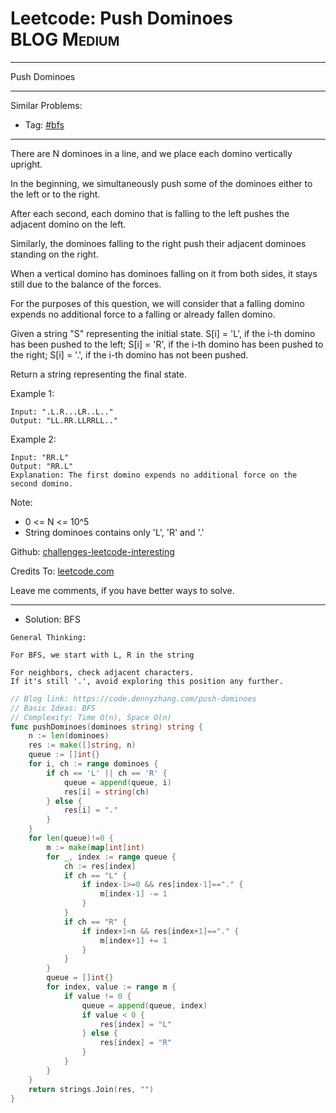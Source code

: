 * Leetcode: Push Dominoes                                       :BLOG:Medium:
#+STARTUP: showeverything
#+OPTIONS: toc:nil \n:t ^:nil creator:nil d:nil
:PROPERTIES:
:type:     bfs
:END:
---------------------------------------------------------------------
Push Dominoes
---------------------------------------------------------------------
Similar Problems:
- Tag: [[https://code.dennyzhang.com/tag/bfs][#bfs]]
---------------------------------------------------------------------
There are N dominoes in a line, and we place each domino vertically upright.

[[image-blog:Leetcode: Push Dominoes][https://raw.githubusercontent.com/DennyZhang/challenges-leetcode-interesting/master/images/domino.png]]

In the beginning, we simultaneously push some of the dominoes either to the left or to the right.

After each second, each domino that is falling to the left pushes the adjacent domino on the left.

Similarly, the dominoes falling to the right push their adjacent dominoes standing on the right.

When a vertical domino has dominoes falling on it from both sides, it stays still due to the balance of the forces.

For the purposes of this question, we will consider that a falling domino expends no additional force to a falling or already fallen domino.

Given a string "S" representing the initial state. S[i] = 'L', if the i-th domino has been pushed to the left; S[i] = 'R', if the i-th domino has been pushed to the right; S[i] = '.', if the i-th domino has not been pushed.

Return a string representing the final state. 

Example 1:
#+BEGIN_EXAMPLE
Input: ".L.R...LR..L.."
Output: "LL.RR.LLRRLL.."
#+END_EXAMPLE

Example 2:
#+BEGIN_EXAMPLE
Input: "RR.L"
Output: "RR.L"
Explanation: The first domino expends no additional force on the second domino.
#+END_EXAMPLE

Note:

- 0 <= N <= 10^5
- String dominoes contains only 'L', 'R' and '.'

Github: [[url-external:https://github.com/DennyZhang/challenges-leetcode-interesting/tree/master/push-dominoes][challenges-leetcode-interesting]]

Credits To: [[url-external:https://leetcode.com/problems/push-dominoes/description/][leetcode.com]]

Leave me comments, if you have better ways to solve.
---------------------------------------------------------------------
- Solution: BFS
#+BEGIN_EXAMPLE
General Thinking:

For BFS, we start with L, R in the string

For neighbors, check adjacent characters. 
If it's still '.', avoid exploring this position any further.
#+END_EXAMPLE

#+BEGIN_SRC go
// Blog link: https://code.dennyzhang.com/push-dominoes
// Basic Ideas: BFS
// Complexity: Time O(n), Space O(n)
func pushDominoes(dominoes string) string {
    n := len(dominoes)
    res := make([]string, n)
    queue := []int{}
    for i, ch := range dominoes {
        if ch == 'L' || ch == 'R' {
            queue = append(queue, i)
            res[i] = string(ch)
        } else {
            res[i] = "."
        }
    }
    for len(queue)!=0 {
        m := make(map[int]int)
        for _, index := range queue {
            ch := res[index]
            if ch == "L" {
                if index-1>=0 && res[index-1]=="." {
                    m[index-1] -= 1
                }
            }
            if ch == "R" {
                if index+1<n && res[index+1]=="." {
                    m[index+1] += 1
                }
            }
        }
        queue = []int{}
        for index, value := range m {
            if value != 0 {
                queue = append(queue, index)
                if value < 0 {
                    res[index] = "L"
                } else {
                    res[index] = "R"
                }
            }
        }
    }
    return strings.Join(res, "")
}
#+END_SRC
